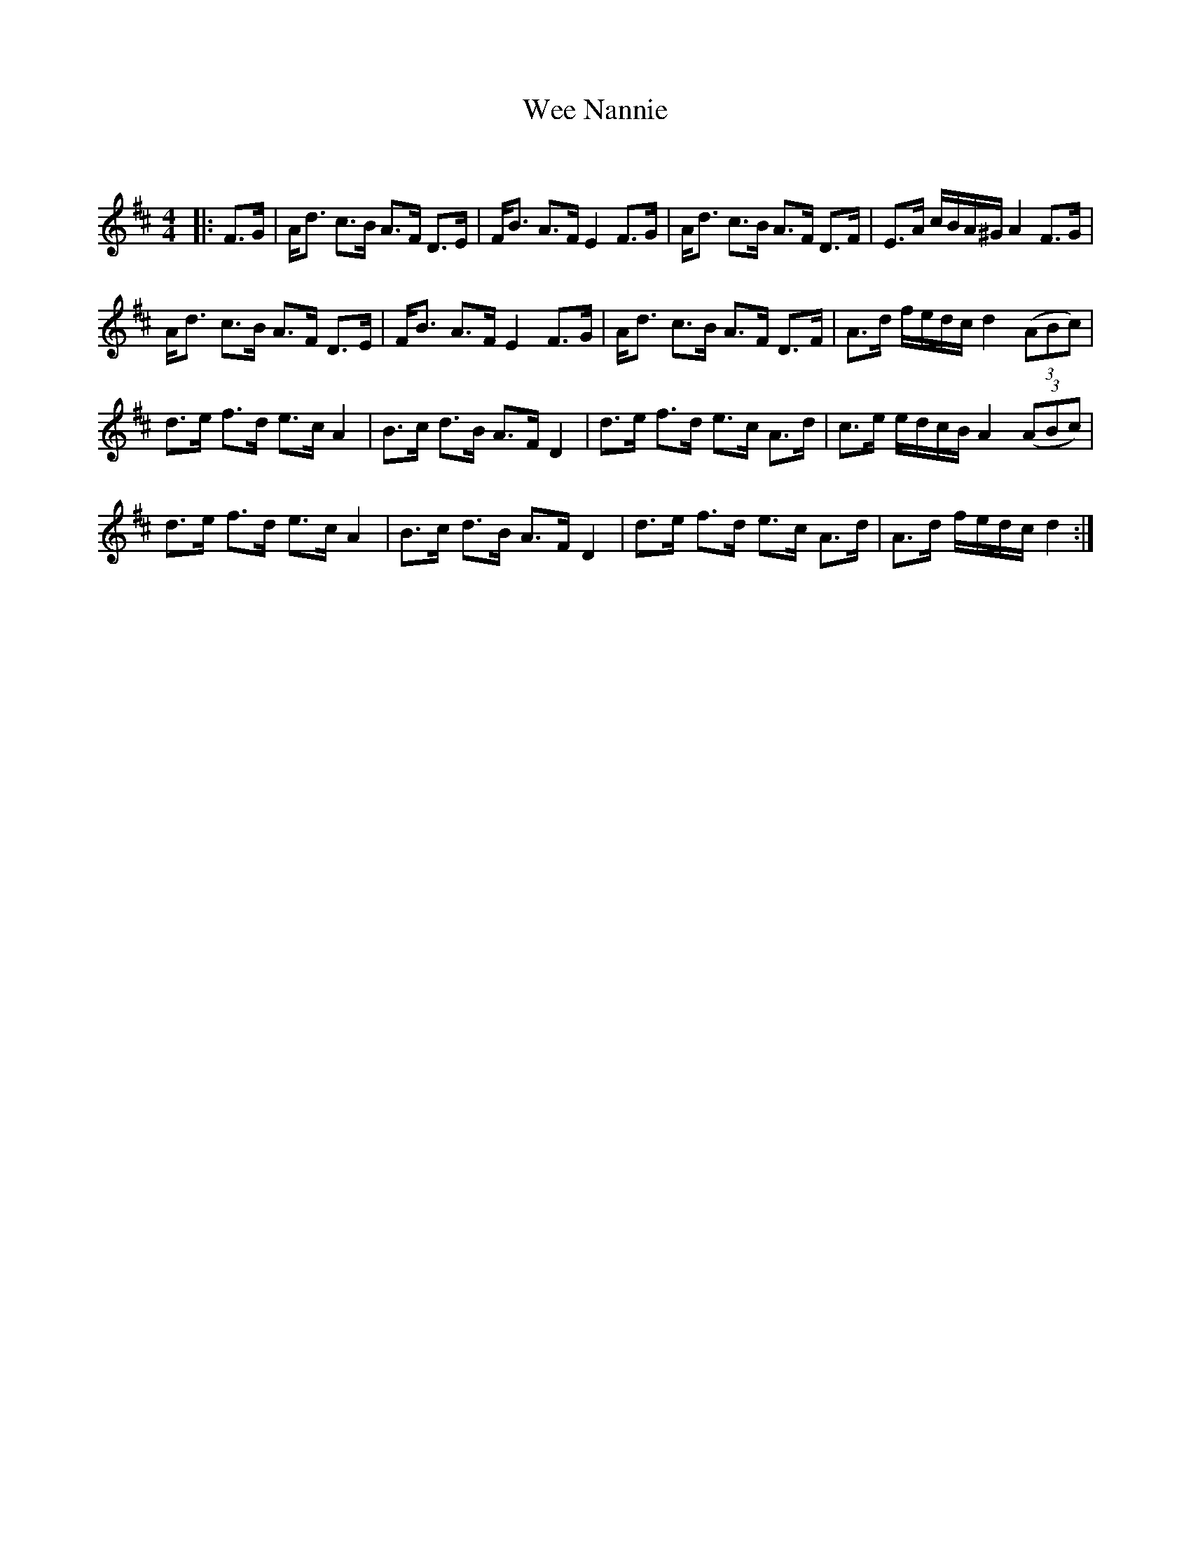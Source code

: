 X:1
T: Wee Nannie
C:
R:Strathspey
Q: 128
K:D
M:4/4
L:1/16
|:F3G|Ad3 c3B A3F D3E|FB3 A3F E4 F3G|Ad3 c3B A3F D3F|E3A cBA^G A4 F3G|
Ad3 c3B A3F D3E|FB3 A3F E4 F3G|Ad3 c3B A3F D3F|A3d fedc d4 ((3A2B2c2) |
d3e f3d e3c A4|B3c d3B A3F D4|d3e f3d e3c A3d|c3e edcB A4 ((3A2B2c2) |
d3e f3d e3c A4|B3c d3B A3F D4|d3e f3d e3c A3d|A3d fedc d4:|
